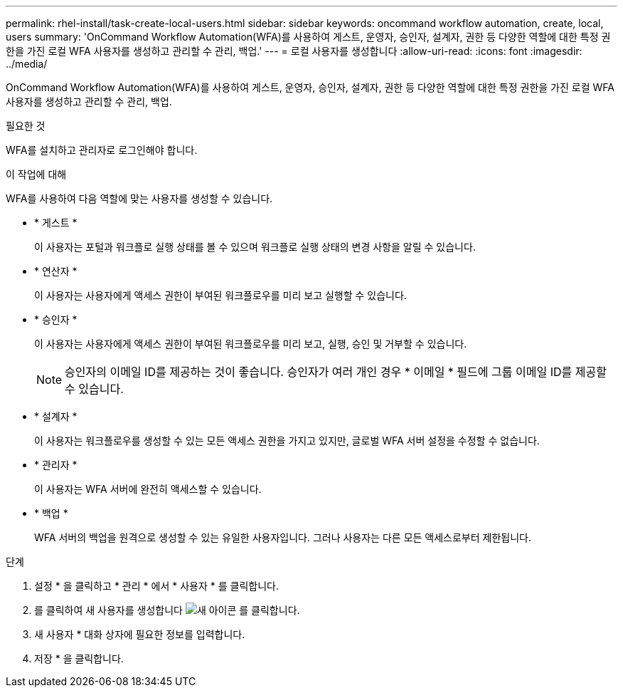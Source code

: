 ---
permalink: rhel-install/task-create-local-users.html 
sidebar: sidebar 
keywords: oncommand workflow automation, create, local, users 
summary: 'OnCommand Workflow Automation(WFA)를 사용하여 게스트, 운영자, 승인자, 설계자, 권한 등 다양한 역할에 대한 특정 권한을 가진 로컬 WFA 사용자를 생성하고 관리할 수 관리, 백업.' 
---
= 로컬 사용자를 생성합니다
:allow-uri-read: 
:icons: font
:imagesdir: ../media/


[role="lead"]
OnCommand Workflow Automation(WFA)를 사용하여 게스트, 운영자, 승인자, 설계자, 권한 등 다양한 역할에 대한 특정 권한을 가진 로컬 WFA 사용자를 생성하고 관리할 수 관리, 백업.

.필요한 것
WFA를 설치하고 관리자로 로그인해야 합니다.

.이 작업에 대해
WFA를 사용하여 다음 역할에 맞는 사용자를 생성할 수 있습니다.

* * 게스트 *
+
이 사용자는 포털과 워크플로 실행 상태를 볼 수 있으며 워크플로 실행 상태의 변경 사항을 알릴 수 있습니다.

* * 연산자 *
+
이 사용자는 사용자에게 액세스 권한이 부여된 워크플로우를 미리 보고 실행할 수 있습니다.

* * 승인자 *
+
이 사용자는 사용자에게 액세스 권한이 부여된 워크플로우를 미리 보고, 실행, 승인 및 거부할 수 있습니다.

+

NOTE: 승인자의 이메일 ID를 제공하는 것이 좋습니다. 승인자가 여러 개인 경우 * 이메일 * 필드에 그룹 이메일 ID를 제공할 수 있습니다.

* * 설계자 *
+
이 사용자는 워크플로우를 생성할 수 있는 모든 액세스 권한을 가지고 있지만, 글로벌 WFA 서버 설정을 수정할 수 없습니다.

* * 관리자 *
+
이 사용자는 WFA 서버에 완전히 액세스할 수 있습니다.

* * 백업 *
+
WFA 서버의 백업을 원격으로 생성할 수 있는 유일한 사용자입니다. 그러나 사용자는 다른 모든 액세스로부터 제한됩니다.



.단계
. 설정 * 을 클릭하고 * 관리 * 에서 * 사용자 * 를 클릭합니다.
. 를 클릭하여 새 사용자를 생성합니다 image:../media/new_wfa_icon.gif["새 아이콘"] 를 클릭합니다.
. 새 사용자 * 대화 상자에 필요한 정보를 입력합니다.
. 저장 * 을 클릭합니다.

